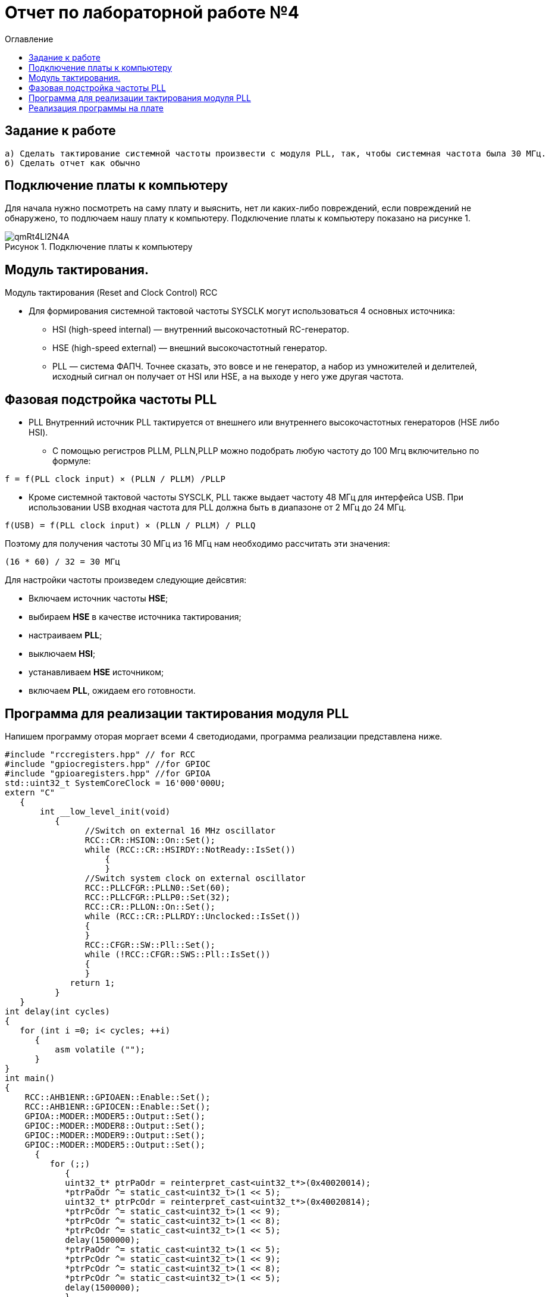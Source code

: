 :imagesdir: Images
:figure-caption: Рисунок
:toc:
:toc-title: Оглавление
= Отчет по лабораторной работе №4

== Задание к работе
----
а) Сделать тактирование системной частоты произвести с модуля PLL, так, чтобы системная частота была 30 МГц.
б) Сделать отчет как обычно
----

== Подключение платы к компьютеру
Для начала нужно посмотреть на саму плату и выяснить, нет ли каких-либо повреждений, если повреждений не обнаружено, то подлючаем нашу плату к компьютеру. Подключение платы к компьютеру показано на рисунке 1.

.Подключение платы к компьютеру
image::qmRt4Ll2N4A.jpg[]

== Модуль тактирования.
Модуль тактирования (Reset and Clock Control) RCC

* Для формирования системной тактовой частоты SYSCLK могут использоваться 4 основных источника:
** HSI (high-speed internal) — внутренний высокочастотный RC-генератор.
** HSE (high-speed external) — внешний высокочастотный генератор.
** PLL — система ФАПЧ. Точнее сказать, это вовсе и не генератор, а набор из умножителей и делителей,
исходный сигнал он получает от HSI или HSE, а на выходе у него уже другая частота.

== Фазовая подстройка частоты PLL
* PLL Внутренний источник PLL тактируется от внешнего или внутреннего высокочастотных генераторов (HSE либо HSI).
** С помощью регистров PLLM, PLLN,PLLP можно подобрать любую частоту до 100 Мгц включительно по формуле:
====
   f = f(PLL clock input) × (PLLN / PLLM) /PLLP
====
** Кроме системной тактовой частоты SYSCLK, PLL также выдает частоту 48 МГц для интерфейса USB.
При использовании USB входная частота для PLL должна быть в диапазоне от 2 МГц до 24 МГц.
====
   f(USB) = f(PLL clock input) × (PLLN / PLLM) / PLLQ
====

Поэтому для получения частоты 30 МГц из 16 МГц нам необходимо рассчитать эти значения:
====
   (16 * 60) / 32 = 30 МГц
====

Для настройки частоты произведем следующие дейсвтия:

* Включаем источник частоты *HSE*;

* выбираем *HSE* в качестве источника тактирования;

* настраиваем *PLL*;

* выключаем *HSI*;

* устанавливаем *HSE* источником;

* включаем *PLL*, ожидаем его готовности.


== Программа для реализации тактирования модуля PLL
Напишем программу оторая моргает всеми 4 светодиодами, программа реализации представлена ниже.
[source, c]
----
#include "rccregisters.hpp" // for RCC
#include "gpiocregisters.hpp" //for GPIOC
#include "gpioaregisters.hpp" //for GPIOA
std::uint32_t SystemCoreClock = 16'000'000U;
extern "C"
   {
       int __low_level_init(void)
          {
                //Switch on external 16 MHz oscillator
                RCC::CR::HSION::On::Set();
                while (RCC::CR::HSIRDY::NotReady::IsSet())
                    {
                    }
                //Switch system clock on external oscillator
                RCC::PLLCFGR::PLLN0::Set(60);
                RCC::PLLCFGR::PLLP0::Set(32);
                RCC::CR::PLLON::On::Set();
                while (RCC::CR::PLLRDY::Unclocked::IsSet())
                {
                }
                RCC::CFGR::SW::Pll::Set();
                while (!RCC::CFGR::SWS::Pll::IsSet())
                {
                }
             return 1;
          }
   }
int delay(int cycles)
{
   for (int i =0; i< cycles; ++i)
      {
          asm volatile ("");
      }
}
int main()
{
    RCC::AHB1ENR::GPIOAEN::Enable::Set();
    RCC::AHB1ENR::GPIOCEN::Enable::Set();
    GPIOA::MODER::MODER5::Output::Set();
    GPIOC::MODER::MODER8::Output::Set();
    GPIOC::MODER::MODER9::Output::Set();
    GPIOC::MODER::MODER5::Output::Set();
      {
         for (;;)
            {
            uint32_t* ptrPaOdr = reinterpret_cast<uint32_t*>(0x40020014);
            *ptrPaOdr ^= static_cast<uint32_t>(1 << 5);
            uint32_t* ptrPcOdr = reinterpret_cast<uint32_t*>(0x40020814);
            *ptrPcOdr ^= static_cast<uint32_t>(1 << 9);
            *ptrPcOdr ^= static_cast<uint32_t>(1 << 8);
            *ptrPcOdr ^= static_cast<uint32_t>(1 << 5);
            delay(1500000);
            *ptrPaOdr ^= static_cast<uint32_t>(1 << 5);
            *ptrPcOdr ^= static_cast<uint32_t>(1 << 9);
            *ptrPcOdr ^= static_cast<uint32_t>(1 << 8);
            *ptrPcOdr ^= static_cast<uint32_t>(1 << 5);
            delay(1500000);
            }
        return 1;
      }
}
----
После того, как мы запустили программу, вылезла ошибка, представленные на рисунке 2.

.Ошибка
image::NoHxVWuCZjg.jpg[]

Для того, чтобы программа продолжила свою работу, нажмем кнопку *ignore*.

== Реализация программы на плате
Реализация программы на плате показана на рисунке 3.

.Реализация программы на плате
image::file.gif[]

